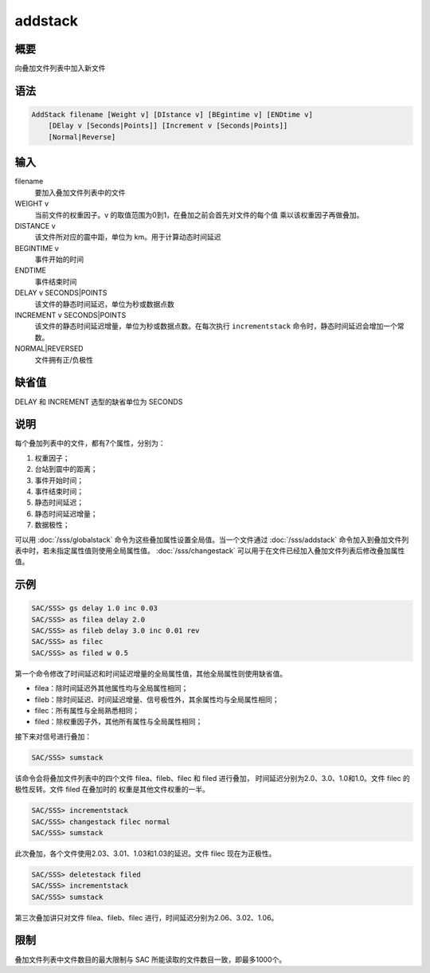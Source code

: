 addstack
========

概要
----

向叠加文件列表中加入新文件

语法
----

.. code-block:: console

    AddStack filename [Weight v] [DIstance v] [BEgintime v] [ENDtime v]
        [DElay v [Seconds|Points]] [Increment v [Seconds|Points]]
        [Normal|Reverse]

输入
----

filename
    要加入叠加文件列表中的文件

WEIGHT v
    当前文件的权重因子。v 的取值范围为0到1，在叠加之前会首先对文件的每个值
    乘以该权重因子再做叠加。

DISTANCE v
    该文件所对应的震中距，单位为 km。用于计算动态时间延迟

BEGINTIME v
    事件开始的时间

ENDTIME
    事件结束时间

DELAY v SECONDS|POINTS
    该文件的静态时间延迟，单位为秒或数据点数

INCREMENT v SECONDS|POINTS
    该文件的静态时间延迟增量，单位为秒或数据点数。在每次执行 ``incrementstack``
    命令时，静态时间延迟会增加一个常数。

NORMAL|REVERSED
    文件拥有正/负极性

缺省值
------

DELAY 和 INCREMENT 选型的缺省单位为 SECONDS

说明
----

每个叠加列表中的文件，都有7个属性，分别为：

#. 权重因子；
#. 台站到震中的距离；
#. 事件开始时间；
#. 事件结束时间；
#. 静态时间延迟；
#. 静态时间延迟增量；
#. 数据极性；

可以用 :doc:`/sss/globalstack` 命令为这些叠加属性设置全局值。当一个文件通过
:doc:`/sss/addstack` 命令加入到叠加文件列表中时，若未指定属性值则使用全局属性值。
:doc:`/sss/changestack` 可以用于在文件已经加入叠加文件列表后修改叠加属性值。

示例
----

.. code-block:: console

    SAC/SSS> gs delay 1.0 inc 0.03
    SAC/SSS> as filea delay 2.0
    SAC/SSS> as fileb delay 3.0 inc 0.01 rev
    SAC/SSS> as filec
    SAC/SSS> as filed w 0.5

第一个命令修改了时间延迟和时间延迟增量的全局属性值，其他全局属性则使用缺省值。

-  filea：除时间延迟外其他属性均与全局属性相同；
-  fileb：除时间延迟、时间延迟增量、信号极性外，其余属性均与全局属性相同；
-  filec：所有属性与全局熟悉相同；
-  filed：除权重因子外，其他所有属性与全局属性相同；

接下来对信号进行叠加：

.. code-block:: console

    SAC/SSS> sumstack

该命令会将叠加文件列表中的四个文件 filea、fileb、filec 和 filed 进行叠加，
时间延迟分别为2.0、3.0、1.0和1.0。文件 filec 的极性反转。文件 filed 在叠加时的
权重是其他文件权重的一半。

.. code-block:: console

    SAC/SSS> incrementstack
    SAC/SSS> changestack filec normal
    SAC/SSS> sumstack

此次叠加，各个文件使用2.03、3.01、1.03和1.03的延迟。文件 filec 现在为正极性。

.. code-block:: console

    SAC/SSS> deletestack filed
    SAC/SSS> incrementstack
    SAC/SSS> sumstack

第三次叠加讲只对文件 filea、fileb、filec 进行，时间延迟分别为2.06、3.02、1.06。

限制
----

叠加文件列表中文件数目的最大限制与 SAC 所能读取的文件数目一致，即最多1000个。
